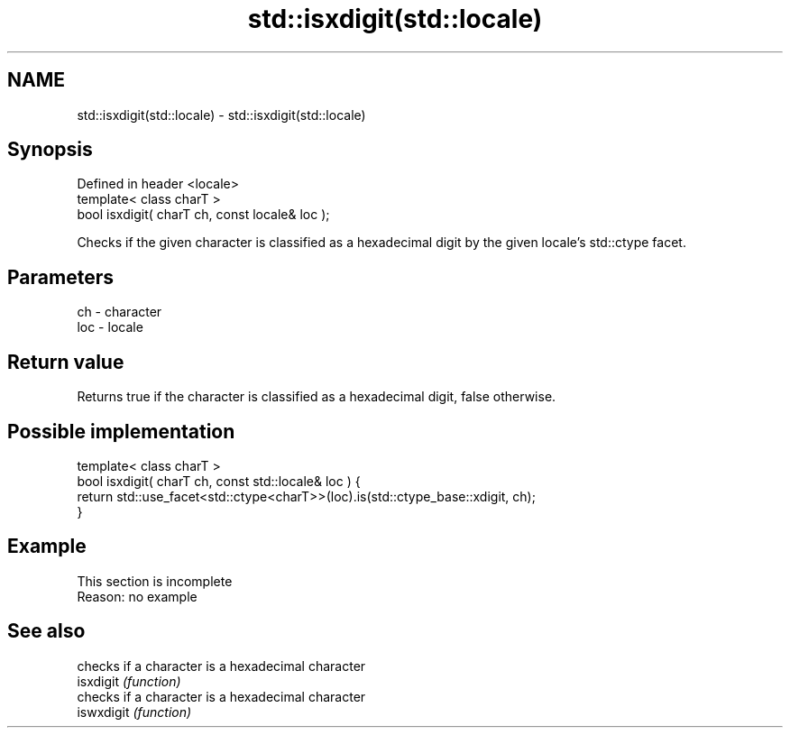 .TH std::isxdigit(std::locale) 3 "2020.03.24" "http://cppreference.com" "C++ Standard Libary"
.SH NAME
std::isxdigit(std::locale) \- std::isxdigit(std::locale)

.SH Synopsis

  Defined in header <locale>
  template< class charT >
  bool isxdigit( charT ch, const locale& loc );

  Checks if the given character is classified as a hexadecimal digit by the given locale's std::ctype facet.

.SH Parameters


  ch  - character
  loc - locale


.SH Return value

  Returns true if the character is classified as a hexadecimal digit, false otherwise.

.SH Possible implementation



    template< class charT >
    bool isxdigit( charT ch, const std::locale& loc ) {
        return std::use_facet<std::ctype<charT>>(loc).is(std::ctype_base::xdigit, ch);
    }



.SH Example


   This section is incomplete
   Reason: no example


.SH See also


            checks if a character is a hexadecimal character
  isxdigit  \fI(function)\fP
            checks if a character is a hexadecimal character
  iswxdigit \fI(function)\fP




